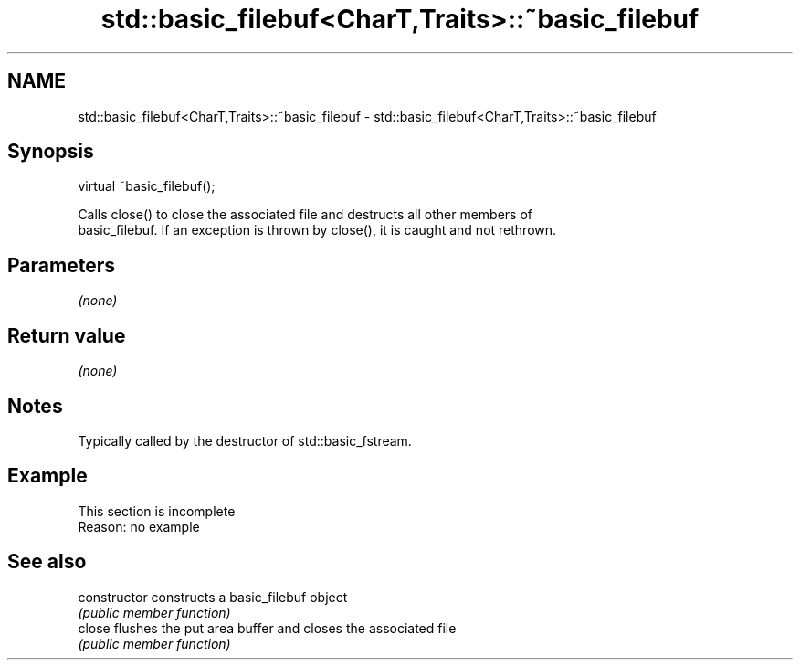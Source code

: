 .TH std::basic_filebuf<CharT,Traits>::~basic_filebuf 3 "2019.08.27" "http://cppreference.com" "C++ Standard Libary"
.SH NAME
std::basic_filebuf<CharT,Traits>::~basic_filebuf \- std::basic_filebuf<CharT,Traits>::~basic_filebuf

.SH Synopsis
   virtual ~basic_filebuf();


   Calls close() to close the associated file and destructs all other members of
   basic_filebuf. If an exception is thrown by close(), it is caught and not rethrown.

.SH Parameters

   \fI(none)\fP

.SH Return value

   \fI(none)\fP

.SH Notes

   Typically called by the destructor of std::basic_fstream.

.SH Example

    This section is incomplete
    Reason: no example

.SH See also

   constructor   constructs a basic_filebuf object
                 \fI(public member function)\fP
   close         flushes the put area buffer and closes the associated file
                 \fI(public member function)\fP

